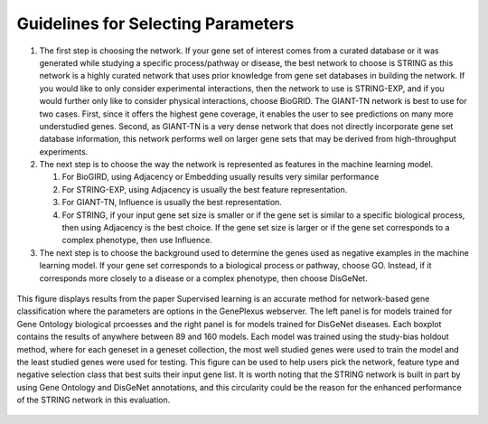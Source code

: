 Guidelines for Selecting Parameters
===================================

#. The first step is choosing the network. If your gene set of interest comes from a curated database or it was generated while studying a specific process/pathway or disease, the best network to choose is STRING as this network is a highly curated network that uses prior knowledge from gene set databases in building the network. If you would like to only consider experimental interactions, then the network to use is STRING-EXP, and if you would further only like to consider physical interactions, choose BioGRID. The GIANT-TN network is best to use for two cases. First, since it offers the highest gene coverage, it enables the user to see predictions on many more understudied genes. Second, as GIANT-TN is a very dense network that does not directly incorporate gene set database information, this network performs well on larger gene sets that may be derived from high-throughput experiments.
#. The next step is to choose the way the network is represented as features in the machine learning model.

   #. For BioGIRD, using Adjacency or Embedding usually results very similar performance
   #. For STRING-EXP, using Adjacency is usually the best feature representation.
   #. For GIANT-TN, Influence is usually the best representation.
   #. For STRING, if your input gene set size is smaller or if the gene set is similar to a specific biological process, then using Adjacency is the best choice. If the gene set size is larger or if the gene set corresponds to a complex phenotype, then use Influence.

#. The next step is to choose the background used to determine the genes used as negative examples in the machine learning model. If your gene set corresponds to a biological process or pathway, choose GO. Instead, if it corresponds more closely to a disease or a complex phenotype, then choose DisGeNet.

.. figure:: guidelines.png
  :scale: 25 %
  :align: center
  :alt: My Text

  This figure displays results from the paper Supervised learning is an accurate method for network-based gene classification where the parameters are options in the GenePlexus webserver. The left panel is for models trained for Gene Ontology biological prcoesses and the right panel is for models trained for DisGeNet diseases. Each boxplot contains the results of anywhere between 89 and 160 models. Each model was trained using the study-bias holdout method, where for each geneset in a geneset collection, the most well studied genes were used to train the model and the least studied genes were used for testing. This figure can be used to help users pick the network, feature type and negative selection class that best suits their input gene list. It is worth noting that the STRING network is built in part by using Gene Ontology and DisGeNet annotations, and this circularity could be the reason for the enhanced performance of the STRING network in this evaluation.